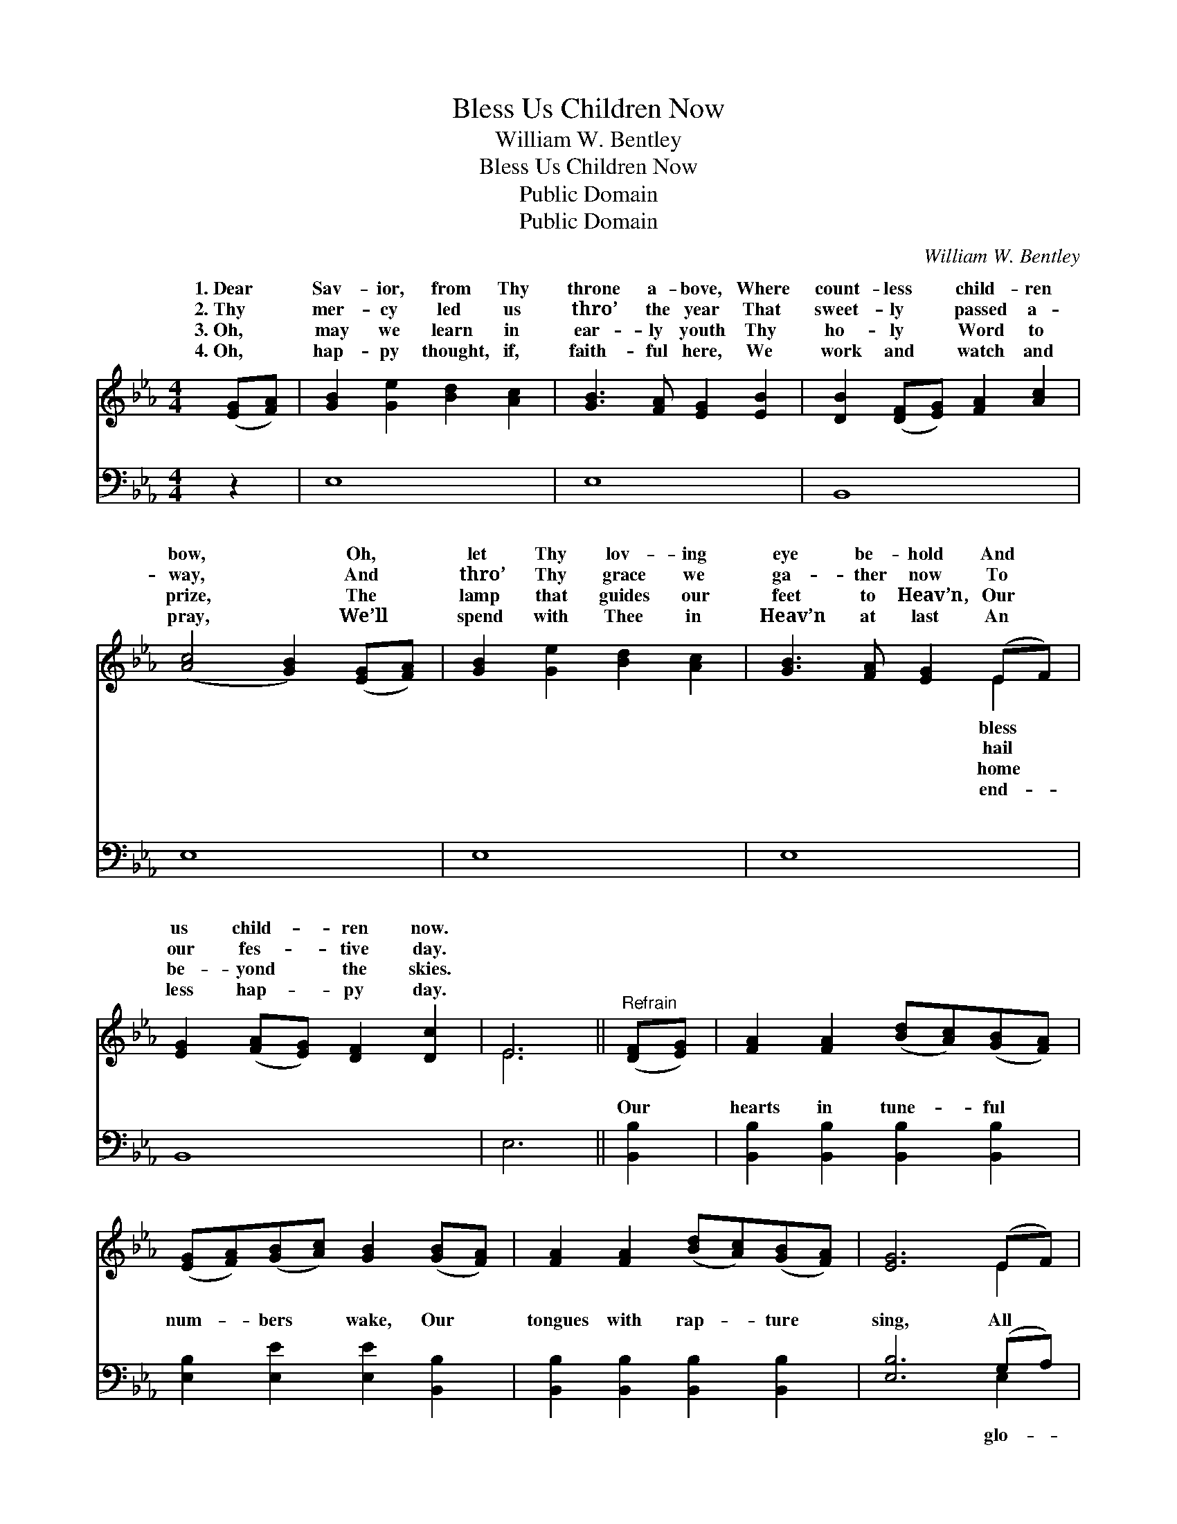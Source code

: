 X:1
T:Bless Us Children Now
T:William W. Bentley
T:Bless Us Children Now
T:Public Domain
T:Public Domain
C:William W. Bentley
Z:Public Domain
%%score ( 1 2 ) ( 3 4 )
L:1/8
M:4/4
K:Eb
V:1 treble 
V:2 treble 
V:3 bass 
V:4 bass 
V:1
 ([EG][FA]) | [GB]2 [Ge]2 [Bd]2 [Ac]2 | [GB]3 [FA] [EG]2 [EB]2 | [DB]2 ([DF][EG]) [FA]2 [Ac]2 | %4
w: 1.~Dear *|Sav- ior, from Thy|throne a- bove, Where|count- less * child- ren|
w: 2.~Thy *|mer- cy led us|thro’ the year That|sweet- ly * passed a-|
w: 3.~Oh, *|may we learn in|ear- ly youth Thy|ho- ly * Word to|
w: 4.~Oh, *|hap- py thought, if,|faith- ful here, We|work and * watch and|
 ([Ac]4 [GB]2) ([EG][FA]) | [GB]2 [Ge]2 [Bd]2 [Ac]2 | [GB]3 [FA] [EG]2 (EF) | %7
w: bow, * Oh, *|let Thy lov- ing|eye be- hold And *|
w: way, * And *|thro’ Thy grace we|ga- ther now To *|
w: prize, * The *|lamp that guides our|feet to Heav’n, Our *|
w: pray, * We’ll *|spend with Thee in|Heav’n at last An *|
 [EG]2 ([FA][EG]) [DF]2 [Dc]2 | E6 ||"^Refrain" ([DF][EG]) | [FA]2 [FA]2 ([Bd][Ac])([GB][FA]) | %11
w: us child- * ren now.||||
w: our fes- * tive day.||||
w: be- yond * the skies.||||
w: less hap- * py day.||||
 ([EG][FA])([GB][Ac]) [GB]2 ([GB][FA]) | [FA]2 [FA]2 ([Bd][Ac])([GB][FA]) | [EG]6 (EF) | %14
w: |||
w: |||
w: |||
w: |||
 .[EG]2 .[EG]2 .[EA]2 .[EA]2 | .[EB]2 .[EB]2 .[Ec]2 [Ae]2 | [Ge]2 [EG]2 ([GB][FA])([EG][DF]) | %17
w: |||
w: |||
w: |||
w: |||
 E6 |] %18
w: |
w: |
w: |
w: |
V:2
 x2 | x8 | x8 | x8 | x8 | x8 | x6 E2 | x8 | E6 || x2 | x8 | x8 | x8 | x6 E2 | x8 | x8 | x8 | E6 |] %18
w: ||||||bless||||||||||||
w: ||||||hail||||||||||||
w: ||||||home||||||||||||
w: ||||||end-||||||||||||
V:3
 z2 | E,8 | E,8 | B,,8 | E,8 | E,8 | E,8 | B,,8 | E,6 || [B,,B,]2 | %10
w: |~|~|~|~|~|~|~|~|Our|
 [B,,B,]2 [B,,B,]2 [B,,B,]2 [B,,B,]2 | [E,B,]2 [E,E]2 [E,E]2 [B,,B,]2 | %12
w: hearts in tune- ful|num- bers wake, Our|
 [B,,B,]2 [B,,B,]2 [B,,B,]2 [B,,B,]2 | [E,B,]6 (G,A,) | .[E,B,]2 .[E,B,]2 .[F,B,]2 .[F,B,]2 | %15
w: tongues with rap- ture|sing, All *|ry, hon- or, praise|
 .[G,E]2 .[G,E]2 .[A,E]2 [A,C]2 | B,2 B,2 [B,,B,]2 (B,A,) | [E,G,]6 |] %18
w: to Thee, Re- deem-|er, Lord and King! *||
V:4
 x2 | x8 | x8 | x8 | x8 | x8 | x8 | x8 | x6 || x2 | x8 | x8 | x8 | x6 E,2 | x8 | x8 | %16
w: |||||||||||||glo-|||
 B,2 B,2 B,,2 x2 | x6 |] %18
w: ||

